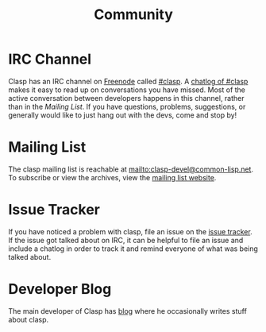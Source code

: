 #+title: Community

* IRC Channel
Clasp has an IRC channel on [[https://freenode.net/][Freenode]] called [[irc://irc.freenode.net/#clasp][#clasp]]. 
A [[http://log.irc.tymoon.eu/freenode/clasp][chatlog of #clasp]] makes it easy to read up on conversations you have missed.
Most of the active conversation between developers happens in this channel, 
rather than in the [[Mailing List]].
If you have questions, problems, suggestions, or generally would like to just hang out with the devs, come and stop by!

* Mailing List
The clasp mailing list is reachable at mailto:clasp-devel@common-lisp.net.
To subscribe or view the archives, view the [[https://mailman.common-lisp.net/listinfo/clasp-devel][mailing list website]].

* Issue Tracker
If you have noticed a problem with clasp, file an issue on the [[https://github.com/drmeister/clasp/issues][issue tracker]].
If the issue got talked about on IRC, it can be helpful to file an issue and include a chatlog in order to track it and remind everyone of what was being talked about.

* Developer Blog
The main developer of Clasp has [[https://drmeister.wordpress.com][blog]] where he occasionally writes stuff about clasp.
